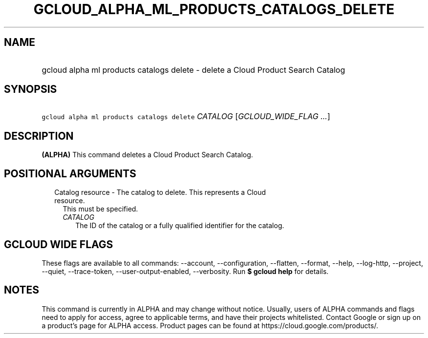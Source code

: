 
.TH "GCLOUD_ALPHA_ML_PRODUCTS_CATALOGS_DELETE" 1



.SH "NAME"
.HP
gcloud alpha ml products catalogs delete \- delete a Cloud Product Search Catalog



.SH "SYNOPSIS"
.HP
\f5gcloud alpha ml products catalogs delete\fR \fICATALOG\fR [\fIGCLOUD_WIDE_FLAG\ ...\fR]



.SH "DESCRIPTION"

\fB(ALPHA)\fR This command deletes a Cloud Product Search Catalog.



.SH "POSITIONAL ARGUMENTS"

.RS 2m
.TP 2m

Catalog resource \- The catalog to delete. This represents a Cloud resource.
This must be specified.

.RS 2m
.TP 2m
\fICATALOG\fR
The ID of the catalog or a fully qualified identifier for the catalog.


.RE
.RE
.sp

.SH "GCLOUD WIDE FLAGS"

These flags are available to all commands: \-\-account, \-\-configuration,
\-\-flatten, \-\-format, \-\-help, \-\-log\-http, \-\-project, \-\-quiet,
\-\-trace\-token, \-\-user\-output\-enabled, \-\-verbosity. Run \fB$ gcloud
help\fR for details.



.SH "NOTES"

This command is currently in ALPHA and may change without notice. Usually, users
of ALPHA commands and flags need to apply for access, agree to applicable terms,
and have their projects whitelisted. Contact Google or sign up on a product's
page for ALPHA access. Product pages can be found at
https://cloud.google.com/products/.

